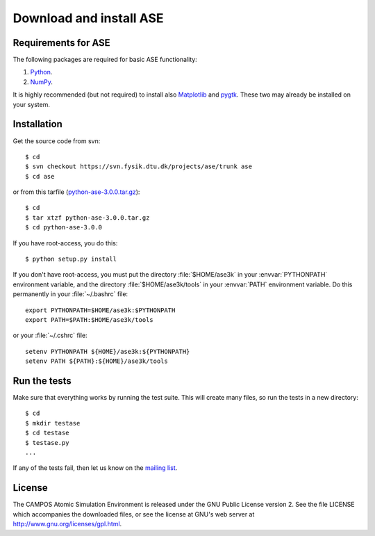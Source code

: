 ========================
Download and install ASE
========================

.. contents



Requirements for ASE
====================

The following packages are required for basic ASE functionality:

1) Python_.
2) NumPy_.

.. _Python: http://www.python.org
.. _NumPy: http://www.scipy.org/NumPy


It is highly recommended (but not required) to install also Matplotlib_
and pygtk_.  These two may already be installed on your system.


.. _Matplotlib: http://matplotlib.sourceforge.net
.. _pygtk: http://www.pygtk.org


Installation
============

.. highlight:: bash

Get the source code from svn::

  $ cd
  $ svn checkout https://svn.fysik.dtu.dk/projects/ase/trunk ase
  $ cd ase
	
or from this tarfile (python-ase-3.0.0.tar.gz_)::

  $ cd
  $ tar xtzf python-ase-3.0.0.tar.gz
  $ cd python-ase-3.0.0

.. _python-ase-3.0.0.tar.gz: python-ase-3.0.0.tar.gz

If you have root-access, you do this::

  $ python setup.py install

If you don't have root-access, you must put the directory
:file:`$HOME/ase3k` in your :envvar:`PYTHONPATH` environment variable,
and the directory :file:`$HOME/ase3k/tools` in your :envvar:`PATH`
environment variable.  Do this permanently in your :file:`~/.bashrc`
file::

  export PYTHONPATH=$HOME/ase3k:$PYTHONPATH
  export PATH=$PATH:$HOME/ase3k/tools

or your :file:`~/.cshrc` file::

  setenv PYTHONPATH ${HOME}/ase3k:${PYTHONPATH}
  setenv PATH ${PATH}:${HOME}/ase3k/tools


.. index:: test

Run the tests
=============

Make sure that everything works by running the test suite.  This will
create many files, so run the tests in a new directory::
	
  $ cd
  $ mkdir testase
  $ cd testase
  $ testase.py
  ...
       

If any of the tests fail, then let us know on the `mailing list`_.


.. _mailing list: http://lists.berlios.de/mailman/listinfo/gridpaw-developer


.. index:: License, GPL

License
=======

The CAMPOS Atomic Simulation Environment is released under the GNU
Public License version 2.  See the file LICENSE which accompanies the
downloaded files, or see the license at GNU's web server at
http://www.gnu.org/licenses/gpl.html.
